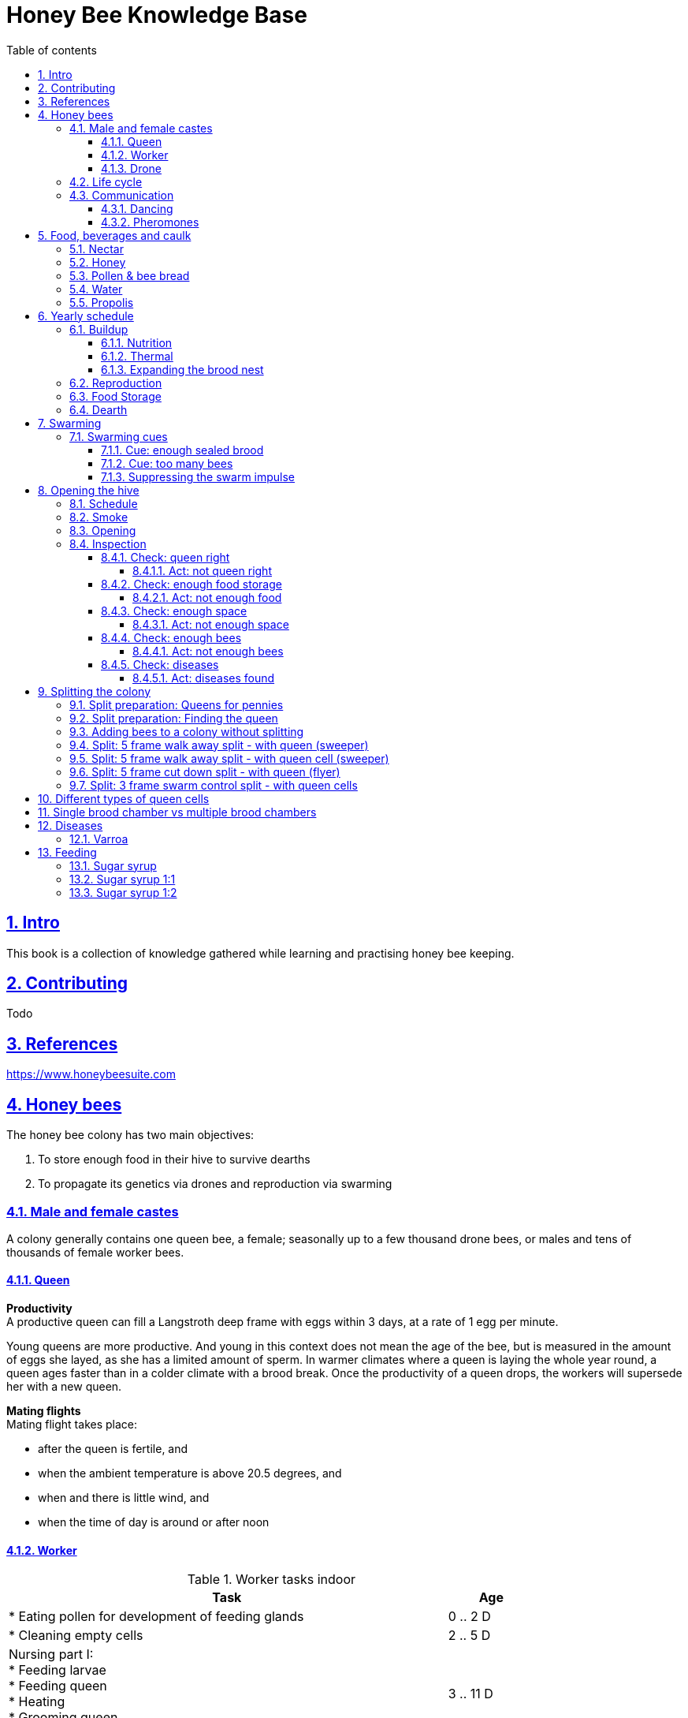 = Honey Bee Knowledge Base
:idprefix:
:idseparator: -
:sectanchors:
:sectlinks:
:sectnumlevels: 6
:sectnums:
:toc: macro
:toclevels: 6
:toc-title: Table of contents
:xrefstyle: full
:pdf-page-size: A4
:doctype: book
:page-layout: landscape

toc::[]

[page-layout=landscape]

== Intro

This book is a collection of knowledge gathered while learning and practising honey bee keeping.

== Contributing

Todo

== References

https://www.honeybeesuite.com


== Honey bees 

The honey bee colony has two main objectives:

1. To store enough food in their hive to survive dearths
2. To propagate its genetics via drones and reproduction via swarming 

=== Male and female castes

A colony generally contains one queen bee, a female; seasonally up to a few thousand drone bees, or males and tens of thousands of female worker bees.

==== Queen

*Productivity* +
A productive queen can fill a Langstroth deep frame with eggs within 3 days, at a rate of 1 egg per minute.

Young queens are more productive. And young in this context does not mean the age of the bee, but is measured in the amount of eggs she layed, as she has a limited amount of sperm. In warmer climates where a queen is laying the whole year round, a queen ages faster than in a colder climate with a brood break. 
Once the productivity of a queen drops, the workers will supersede her with a new queen. 

*Mating flights* +
Mating flight takes place:

* after the queen is fertile, and
* when the ambient temperature is above 20.5 degrees, and
* when and there is little wind, and
* when the time of day is around or after noon 


==== Worker

[cols="5, 1"]
.Worker tasks indoor
|===
| Task | Age   

| * Eating pollen for development of feeding glands +
| 0 .. 2 D

| * Cleaning empty cells
| 2 .. 5 D

| Nursing part I: +
* Feeding larvae + 
* Feeding queen +
* Heating +
* Grooming queen +
* Capping brood cells 
| 3 .. 11 D 

| Nursing part II: +
* Feeding mature bees +
* Grooming bees
| 3 - 21 D

| Nursing part III: +
* Receiving and store nectar from foragers +
* Processing nectar into honey +
* Vertilating for climate treatment +
* Throwing out dead and dying bees, and unusable wax parts +
* Compressing pollen in cells +
* Capping the honey and pollen cells when full, uncapping when required +
* Wax production and building comb 
| 12 .. 21 D

| * Guarding the entrance(s) to the nest
| 18 .. 21 D

|===

D = Days, M = Months, Y = Years, W = Weeks.


Facts:

* Guard bees have the largest concentration of venom in their gland. 
* Guard bees require 1 .. 3 seconds to distinguish a bee from the hive from a foreign bee.

[cols="5, 1"]
.Worker tasks outdoor
|===
| Task | Age   

| * Soldier, defending the nest +
| 22 D .. End of life

| * Foraging nectar, pollen, water, propolis
| 22 D .. End of life

|===

D = Days, M = Months, Y = Years, W = Weeks.


Facts:

* Nectar and water are collected in the honey stomach
* Pollen and propolis are collected on the rear legs
* Foragers can fly up to 3 kilometers 


==== Drone

Todo


=== Life cycle

The bee goes through different phases in its life cycle: egg, larva, pupa, adult bee.


.Birth cycle of honey bees
[#img-birth-cylce] 
image::images/birth-cycle.jpg[Birth cycle, 900] 
{nbsp} +

*Egg* +
The queen lays eggs in cells made of beeswax inside the hive. The queen determines the gender of the bee before she lays the egg by fertilizing it or not. If the egg is fertilized, it will be female. If it is unfertilized is will me male. 

*Larva* +
The egg hatches into a larva after 3 days. The worker bees ensure the larva is fed and looked after. During this period, the larva will grow more than 1500 times its size. When after 6 days the larva reaches its full size and stretches upright in the cell, the top of the cell is sealed with bees wax in preparation for pupation.

*Pupa* + 
During this stage, the larva will shed its skins. Its eyes, legs and wings will develop along with the tiny hairs that cover the body. 

*Adult* +
On average, queen bees emerge from the egg in a total of 16 days, workers in 21 days and drones in 24 days. After emerging, new queen bees will fight among themselves until only one is left in the hive. 


[cols="1, 2, 2, 3, 1, 4, 3, 3, 5"]
.Bee development in days
|===
| Type | Egg (days) | Larva (days) | Pupae (days) | Birth (days) | Developing fertility (days) | Mating flights (days) | Laying eggs (days) | Lifetime after birth

| *Queen*
| 3 +
(1 - 3)
| 6 +
(4 - 9)
| 7 +
(10 - 16)
| 16
| 2 .. 4 +
(18 .. 19 .. 20)
| 7 .. 21 +
(25 .. 41)
| 2 .. 4 +
(27 .. 45)
| 1 .. 5 Y +
(degrading after 2 Y)

| *Worker*
| 3 +
(1 - 3)
| 6 +
(4 - 9)
| 12 +
(10 - 21)
| 21
|
| 
|
| Summer: 49 (6 W) +
Winter: up to 1 Y


| *Drone*
| 3 +
(1 - 3)
| 6 +
(4 - 9)
| 15 +
(10 - 24)
| 24
| 12 .. 16 +
(36 .. 40)
| Rest of lifetime
| 
| 30 .. 60
|===

D = Days, M = Months, Y = Years, W = Weeks.

=== Communication

==== Dancing

Todo

==== Pheromones

Todo

== Food, beverages and caulk

=== Nectar 

=== Honey

Honey is produced by bees who have collected nectar from vegetation or honeydew from other insects. Bees value honey for its sugars, which they consume to support general metabolic activity, especially that of their flight muscles during foraging, and as a food for their larvae. To this end bees stockpile honey to provide for themselves during ordinary foraging as well as during lean periods, as in overwintering.

During foraging bees use part of the nectar they collect to power their flight muscles. The majority of nectar collected is not used to directly nourish the insects but is instead destined for regurgitation, enzymatic digestion, followed by long-term storage as honey in the nest.

Nectar and honeydew consist out of sugar, water and trace elements like minerals. The processed honey is required to have a water content percentage that is low enough to prevent the honey from spoiling. By bees regurgitating the nectar, the water in it evaporates and the honey becomes more sugar-concentrated. Once the honey reaches a water percentage below 20 percent, the cell containing the honey is capped with a lid. Capping the honey with a lid prevents the hygroscopic honey from absorbing humidity in the air.

=== Pollen & bee bread

=== Water

=== Propolis


== Yearly schedule

A honey bee colony season is not defined by daylight length or temperature. 
Instead, it starts at the initiation of the pollen and nectar flow in the region. 
This can be the end of winter, or something completely different like July to November in locations like California, USA.

Four stages can be differentiated:
 
. Build up
. Reproduction 
. Food storage
. Dearth

.Seasonal colony development (source: Randy Oliver)
[#img-colony-development] 
image::images/colony-development.png[seasonal-colony-development, 900]
{nbsp} +


=== Buildup 
During the buildup phase, there is an average net increase of 500-600 bees per day, even though about a 1000 bees die per day. 
This growth results in one additional frame being covered with bees every 4-5 days. 

==== Nutrition
An hour after rainfall or snow starts, the workers start cutting back on the amount of jelly fed to the brood. 
This is the result of no fresh nectar and pollen coming in, because the bees are not flying. 
After a couple of days of continuous bad weather, a colony can cannibalize all their brood and their honey storage. 
This creates a brood break and significantly decreases the honey crop and possibilities for splits of the colony, later in the season.

Therefore, a minimum of 6 weeks before the main honey flow, the buildup momentum needs to be started and maintained.
If during those 6 weeks the weather turns bad, pollen and a light sugar syrup can be fed to the bees to simulate a flow and keep momentum.
However, care must be taken to prevent the casting of a swarm (reproduction) during build-up.

Additional feeding in case of bad weather (per week): 

* 2.5 liters of light sugar syrup 
* 0.5 kilograms of pollen

==== Thermal
The rate of egg laying by the queen is restricted by the amount of comb 
that the cluster can make available and warm (assuming sufficient nutrition). 
Therefore cluster size is critical for the buildup phase, as a larger cluster can keep more comb warm and 
have a queen laying eggs non-stop in empty, clean and warm cells. 
Hence large clusters can grow faster than small ones, having more heating capacity.  

During the buildup phase, there is not much that a beekeeper can do to facilitate a large cluster. 
Instead, a good preparation in fall is required to enter the winter with a large cluster, plenty food and little mortality, 
to have a good size cluster at the buildup phase of the season, with plenty heating capacity. 

==== Expanding the brood nest
The queen doesn’t reach maximum egg laying capacity until the cluster covers all 10 frames with bees. 
Once all are covered, brood frames can be continuously harvested and replaced by drawn comb.
This way, the queen can be held at maximum egg laying capacity, and splits be created at will.

[#management-reversing-brood-boxes, ]


Coming out of the winter, the entire cluster will have moved from the bottom to the top of the hive (see figure below, situation on the left). 
The blue sphere indicates the bees and their brood, the orange arch their honey store. 

Empty combs below the brood or above a barrier of several inches of sealed honey are not used effectively by the bees 
for either the expansion of the brood nest or storage of honey. 
Heat that the bees and the larvae produce only goes up; it does not go down. 
The bottom box of the hive not being occupied by bees causes its temperature to be lower, and hence the queen may not lay eggs in there. 
This limits the space for the queen's egg laying to the blue sphere, and may prevent the queen from laying at maximum capacity due to space restriction. 

By reversing the top and bottom boxes, the now empty top of the hive is warmed up by the occupied box below (see figure below, situation on the right).
The queen however does not walk across honey bands, and therefore refuses to move to the top box for egg laying. 
Queen bees being queens, do not like to get their feet dirty with food. 
By swapping a frame in the middle of the brood nest of the bottom box with a drawn comb frame from the top box, the honey band is opened up. 
With this bridge across the honey created, the queen will now cross over with clean feet, and lay eggs in the top box. 
She now has an additional box available to her, and brood production can continue to increase. 

When reversing the boxes is desired, it should be done in early spring when temperatures are above 15 degrees celsius. 
Care must also be taken when the brood nest spans both boxes, as there need to be enough bees to keep both split brood nests warm. 

.Reversing brood boxes (source: Randy Oliver)
[#img-management-reversing-brood-boxes] 
image::images/management-reversing-brood-boxes.png[img-management-reversing-brood-boxes, 900]
{nbsp} +


=== Reproduction

=== Food Storage

=== Dearth

== Swarming

Swarming is a means of reproduction for honey bees. 
When a colony swarms, the old queen and about half the bees leave the parent colony to establish a new home. 
Before they leave, the workers raise a batch of queens so the old colony can have a new queen and a good chance of survival.

The swarm season begins in early spring when many flowers are blooming. 
It usually ends at the beginning of the summer nectar dearth. 
Although swarms can occur outside of swarm season, they are rare.

Swarming can be minimized or taken advantage of when the cues for it are understood. 

=== Swarming cues
During the <<Buildup>> phase, there is a shift in the adult bee vs brood ratio, see the figure below. 

At the spring turnover, the winter bees die off (blue purple area decreasing), and the amount of brood is going up (dotted line).
After that turnover point, there is much more brood than there are adult bees, which is stressful for the adult bees. 

Colonies tend to swarm when:

* They are full of sealed brood or there are too many bees, and 
* The queen runs out of room to lay eggs

==== Cue: enough sealed brood
The young larvae put out a pheromone E-β-ocimene that tells every bee in the hive that the queen is functioning and the brood nest is working. 
When the colony runs out of room and the queen doesn't have any room to lay eggs, then three days later there is no young larvae pheromone. 
When there's no young larvae pheromone, and there's pollen and nectar coming in, that tells the colony action needs to be taken immediately. 
It needs to start rearing queen cells, either supersedure cells (the queen is replaced) or swarm cells (the colony is splitting).
Therefore making sure the queen has plenty of room to lay is critical to prevent swarming. 

.Age class distribution of workers over the year (source: Randy Oliver)
[#img-swarming-age-class-distribution] 
image::images/swarming-age-class-distribution.png[img-swarming-age-class-distribution, 900]
{nbsp} +

One adult bee covers three cells with her body. That means that when a full frame of brood emerges, this will cover three full frames with bees. 
So colonies are ready to explode when frames contain that much sealed brood. 

.Frames full of sealed brood (source: Randy Oliver)
[#img-swarming-sealed-brood] 
image::images/swarming-frames-sealed-brood.png[img-swarming-sealed-brood, 900]
{nbsp} +

The frame in the figure below is therefore a strong cue that this colony will swarm soon: 
there is no young larvae pheromone and no room to lay eggs. 

.Frame full of sealed brood without room to lay eggs (source: Randy Oliver)
[#img-swarming-no-room] 
image::images/swarming-frame-sealed-no-room.png[img-swarming-no-room, 900]
{nbsp} +


==== Cue: too many bees
When there are too many bees, the queen pheromone is diluted among all those bees. 

.Queen pheromone diluted (source: Randy Oliver)
[#img-swarming-queen-pheromone-diluted] 
image::images/swarming-queen-pheromone-diluted.png[img-swarming-queen-pheromone-diluted, 900]
{nbsp} +

==== Suppressing the swarm impulse
The swarming impulse is suppressed by:

* Queen pheromone, and 
* Young larvae pheromone 

Therefore, it can be managed by: 

* Adding another box with frames with drawn comb
* Pulling frames of sealed brood, and replacing them by frames with drawn comb
* Removing adult bees 
* Splitting the colony into two

Splitting the colony should be performed a minimum of eight weeks before the main flow begins. 
This avoids swarms, and allows to make new queens.  

.Plan to prevent swarming (source: Randy Oliver)
[#img-swarming-plan-to-prevent] 
image::images/swarming-splits.png[img-swarming-plan-to-prevent, 900]
{nbsp} +


== Opening the hive 

=== Schedule

=== Smoke

=== Opening

=== Inspection

Goals of the inspection of the colony are:

. Checking if the colony is queen-right
. Checking if the colony has enough food storage
. Checking if there is enough space for new food and new eggs
. Checking if there are enough bees to care for and warm the brood
. Checking if there are diseases in the colony

==== Check: queen right

The colony is queen right when:

* It contains a queen, and or
* It contains Brood In All Stadia (BRIAS): eggs, larvae and pupae
* It contains even age brood, without too many age difference
* It contains contiguous brood, without too many empty cells in between the brood


.Healhty brood in all stadia with even age: BRIAS (source: Randy Oliver)
[#img-brias] 
image::images/brias.jpg[brias, 900]
{nbsp} +

Brood with uneven age can occur when there is not enough food available to feed the larvae, 
or can be an indication of disease.

.Brood with uneven age (source: Randy Oliver)
[#img-brood-uneven-age] 
image::images/brood-uneven-age.png[Brood with uneven age, 900]
{nbsp} +

.Contiguous brood (source: Randy Oliver)
[#img-brood-non-spotty] 
image::images/brood-non-spotty.png[Contiguous brood, 900]
{nbsp} +

Spotty brood can indicate:

* A lack of food in the hive: bees cannibalize the brood as a source of protein
* A malfunctioning queen that is not laying properly

Spotty brood in late summer and fall can be expected if there is not enough foraging. 
Spotty brood in spring or early summer is a serious problem as it can prevent the much required build-up of the colony. 

.Spotty brood (source: Randy Oliver)
[#img-brood-spotty] 
image::images/brood-spotty.png[Spotty brood, 900]
{nbsp} +

===== Act: not queen right


==== Check: enough food storage

A healthy frame with brood contains a proper amount of food. 

*Plenty of jelly* +
The cells containing larvae should be filled with plenty of jelly inside it. 
This jelly is consumed by the larvae and required to stimulate a healthy growth.
On day 5 (second day of larva stage), the nurse bees cover the bottom of the cells with jelly. 
This is the easiest way to tell whether the colony is getting adequate nutrition. 

If there is little or no jelly in the cells, this may indicate a food shortage. In that case, feeding with sugar water and / or pollen is beneficial. 

.Plenty of jelly (source: Randy Oliver)
[#img-plenty-of-jelly] 
image::images/brood-with-plenty-jelly.png[Plenty of jelly, 900]
{nbsp} +

*Plenty of pollen* +
The cells in between the brood, and especially around the brood should be filled with pollen inside it. The presence of pollen in the brood area stimulates nursing bees to consume it and produce jelly to feed the larvae. The pollen stored in between the brood is consumed first. The surplus brood is stored in a layer above the brood. 

If there is only little or no pollen in the cells, this may indicate a food shortage. In that case, feeding additional pollen is beneficial. 

.Plenty of pollen (source: Randy Oliver)
[#img-plenty-of-pollen] 
image::images/brood-with-food-storage.png[Plenty of pollen, 900]
{nbsp} +

*Plenty of honey above the pollen* +
The cells above the layers of pollen should be filled with honey and / or nectar. 

If there is only little or no honey or nectar in the cells, this may indicate a food shortage. In that case, feeding sugar water is beneficial. 

.Honey above the pollen (source: Randy Oliver)
[#img-honey-above-the-pollen] 
image::images/brood-with-honey.png[Honey above pollen, 900]
{nbsp} +

.Plenty of honey (source: Randy Oliver)
[#img-plenty-of-honey] 
image::images/brood-with-plenty-honey.jpg[Plenty of honey, 900]
{nbsp} +

===== Act: not enough food



==== Check: enough space 

Bees require enough empty cells for the queen to lay new eggs in, and for foragers to store nectar and pollen. 
When the colony determines that there is not enough space, they will take preparations and cast a swarm to divide the colony.
This subsequently leads to less bees and less honey production, and is therefore to be avoided or managed. 

To prevent the colony from casting a swarm, it is paramount to ensure the colony has enough space to grow. 
But not too much space, as this makes it too hard for them to heat it and control pests in it. 

===== Act: not enough space

==== Check: enough bees

===== Act: not enough bees


==== Check: diseases

===== Act: diseases found

See <<Diseases>>

No holes in the brood capping

No uncapped brood with pupae in the cell

== Splitting the colony 

TODO: https://konvib.be/?page_id=2764

When splitting the colony, a new queen needs to be raised for the colony without a queen. 
This can either be done from:

1. Having bees rear a new queen from an emergency cell +
Also referred to as walk-away splits. +
+ 
* Pro: It is an easy way to split. +
* Con: This takes ±27 days until the new queen is laying eggs. This is quite a set-back for a colony. +
* Con: It may result in a sub-optimal queen if an older larva is used, because it received less royal jelly. 
* Con: It requires the colony without queen to rear a queen from scratch, which is risky as the colony must: +

** Recognize that they are queenless and start raising emergency replacement queens
** Raise those larval queens to adulthood
** Survive the risky process of young queens fighting each other until only one survives
** Allow the new queen to mature and develop in the hive
** Allow her to fly out on (potentially dangerous) nuptial flights to mate with drones
** Allow her some time before she starts laying eggs in earnest

2. Placing a swarm cell in the queenless colony. +
Also referred to as queen cell splits +
+
* Con: It is more complex as walk-away splits. +
* Pro: This takes ± 10-12 days until the new queen is laying eggs. +
* Pro: Chances for an optimal queen is larger as the larva has received royal jelly right from the start.
* Pro: It does does not require the colony to rear and mature a new queen in the hive

3. Placing a purchased queen in the queenless colony +
* Pro: The queen should arrive mature, mated, and ready to lay eggs within 3 days after release; much less risky. 
* Pro: The queen should be raised from colonies with strong genes 

=== Split preparation: Queens for pennies

TODO
https://scientificbeekeeping.com/queens-for-pennies/


=== Split preparation: Finding the queen

TODO: tune and move 

*Steps for separating frames from the queen before splitting:*

1. Identify frames that are to be moved into a nuc
2. For each frame shake the bees off into their donor box, and place the frame into a new box
3. Place a queen excluder on top of the bee donor box (this can be either the same or a different colony)
4. Place the new box with frames on top of the queen excluder and put the lid on
5. Wait 30 minutes 
6. The frames in the new box are now populated with bees 
7. Remove the new box and place it on its own bottom board 

=== Adding bees to a colony without splitting 

Shake bees off of a frame in front of the hive. The older foragers will fly home, and not attempt to kill the queen. 
The nurse bees will walk in and start working without hurting the queen.  

<<<

=== Split: 5 frame walk away split - with queen (sweeper)

The queen is placed in a new hive (sweeper) with young bees that is placed a few meters away from the parent hive. +
The parent hive stays in the same location. +

The forager bees of the new hive fly off back to the parent hive. 
The sweeper therefore consists only of young bees and cannot immediately be used for collecting honey and pollination. 

*Goals:* 

* Preventing swarming
* Creating new colony
* Creating new queen

*Checks:*

1. Check that nighttime temperatures are not too cold for a split. +
+
There is a relatively small number of adult bees and a large number of brood cells. 
Nighttime temperatures must be fairly moderate to avoid chilled brood.

2. Ensure there are plenty of drones around. +
+
The virgin queen will need drones with which to mate. 
Don’t try raising queens in any type of split until drones are plentiful.
Depending on the climate, less or no drones may be available in early spring and late summer.

*Overview:*

.Veger - cursus (front view)
[#img-veger-course] 
image::images/veger-cursus.png[Veger cursus, 900]
{nbsp} +

*Steps for creating sweeper:*

[cols="1, 15"]
.Timetable summary for creating sweeper
[#optional-id%breakable] 
|===
| *Day* | *Action*  
| 1     | 1. Setup an empty six frame deep hive ('new hive' hereafter) +
2. Move queen and brood frames from the parent hive to the new hive, add foundation and drawn comb +
3. Shake 4 - 8 frames of bees from the parent hive into the new hive +
4. Reduce entrance +

| 1 | *Two - four hours later (after foragers flew off):* +
5. Perform varroa treatment with oxalic acid dribble +
6. Add 2 frames with food resources: honey and pollen +
7. Feed with sugar syrup +

| 3 | 8. Perform varroa treatment with oxalic acid dribble.

| 8 | 9. Perform inspection

|===


.Veger - new hive (front view)
[#img-veger-hive] 
image::images/veger-cursus-new-hive.png[Veger hive, 300, role=right]

. Setup an empty six frame deep hive ('new hive' hereafter). +
+
The new hive should be placed at least a few meters away from the parent hive. 

. Create the following situation in the new hive:
** Move two frames with eggs and young larvae including the queen from the parent hive to the new hive.
Make sure there is no capped brood on any frames, to aid varroa treatment (see below).
** Add a frame of foundation comb so that the young bees can build.
** Add a frame of drawn out comb so that the queen can continue laying eggs.

. Shake more than half of the bees (e.g. 4-8 frames) off of the parent hive's frames into the new hive. +
+
Such a large loss of bees to the parent hive simulates a natural swarm. 
The shook bees will consist of both nurse bees and forager bees. 
The forager bees that are shook into the new hive will eventually fly back to their parent hive,
because that still resides at their home location. The foragers are therefore only temporary 
residents of the new hive. +
+
TODO: optionally: leave the hive entrance closed for 1 day to prevent flying back.

. Reduce the new hive's entrance to make it easier for the new colony to defend their hive. 

. Perform a varroa treatment with oxalic acid. +
+
Oxalic acid drizzle does not reach varroa mites in capped brood cells. 
However as there is no capped brood (only eggs and larvae were moved), 
the mites climb on to the worker bees. 
This makes an oxalic acid dribble effective, as the oxalic acid dribble then reaches most 
or all of the mites. 

+
After a varroa treatment with oxalic acid, the honey cannot be used for human consumption. +

. Add a frame of honey and a frame of pollen. +
Shake off all bees back into the parent hive before inserting it in the new hive, in case those bees are foragers. +
Add these frames _after_ the foragers in the new hive flew back to their parent hive, to prevent robbing. 

. Feed the new hive with <<Sugar syrup 1:1>>. +
+
This will stimulate the bees to build out the foundation comb, and the queen to lay eggs as if 
there is an incoming nectar flow.  
+
It is important to feed the new hive _after_ its foragers flew back to their parent hive. 
If feeding starts too soon, the foragers returning to their parent hive may recruit bees to the new hive. 
This will cause robbery of the new hive's food stores by the parent hive.

. Perform a varroa treatment with oxalic acid. +

. Give the bees around a week to settle in, then do an inspection. +
+
During the inspection, it is important to determine the presence of eggs and whether the bees have enough room. 
When the bees are working on about 4 frames (assuming 6 frame equipment), it is time to give them more space. 
Then, either:

* the bees and frames can be moved to a 10 frame box with 8 frames and 2 follower boards, or 
* a honey super can be added on top. 

{nbsp} +

*Steps for parent hive:* +
After the queen is removed, the workers left behind quickly notice they have lost their queen and 
will begin raising new queens in emergency cells placed throughout the frames, often within 4 - 12 hours.

[cols="1, 15"]
.Timetable summary for parent hive
|===
| *Day* | *Action*  
| 1     | 1. Ensure the parent hive has eggs and young larvae that the bees can promote to become queens +
| 2     | 2. The worker bees will attempt to rear a new queen.
| 12    | *In the evening:* +
3. Either open all queen cells or create a three frame queen cell nuc with surplus queen cells. + 

It is important to not wait until day 13, because the colony can swarm on day 13.  
| 25 .. 30    | 4. Perform an inspection to check if the queen is laying eggs +
5. Perform varroa treatment 
|===

. Ensure the parent hive has eggs (1..3 days old) and larvae (1 day old). +
The bees require this to promote several of those to become queens.
If there are no eggs and/or young larvae, swap in a frame from a different hive that does. 
+ 
Besides enabling queen rearing, open brood has the function of suppressing worker's ovaries in a colony that has become queenless. 
After a colony loses the queen, the amount of open brood soon decreases and then disappears. 
Without open-brood pheromone to suppress the worker ovaries, some of the workers will begin to lay unfertilized eggs which will mature into drones.
It can be extremely hard to get the laying workers to accept a new queen. 

. From 4 to 12 hours after the queen disappeared, the worker bees will attempt rearing a new queen. +
+
They do so by building an emergency queen cell around one or more cells with brood containing
larvae that are 1..3 days old (after a 3 day egg phase, so 4..6 days in total). 
+
Be aware these newly queenless colonies often react like any other colony that has lost their queen — they may become more defensive of their home so 
wearing protective gear when near this colony is advised. It is best to avoid opening the hive until at least day seven to give the testy bees time to tend to their business without adding more stress by opening the hive.

. 12 days after making the split, one of the following actions should be taken in the evening to prevent swarming:

** Carefully open up all queen cells and force all queens to emerge. +
Because it is evening, the queens won't leave in a swarm, and instead fight each other during the night until only one remains alive. 

** Create another three frame queen nuc (see <<Split: 3 frame swarm control split - with queen cells>>) +
In some cases, there is enough food and bees remaining in the parent hive for another split.
In that case, instead of opening up _all_ queen cells, some queen cells can be moved to a small queen cell nuc. 
Two or three queen cells should be left behind in the parent hive, and be in each other's vicinity
so that the queens can find each other easily. 

. Perform an inspection to check if the queen is laying eggs
+
Give the bees around two weeks after the queen emerges, then do an inspection. 
During the inspection, it is important to determine the presence of eggs to know whether the queen successfully mated.

. Perform a varroa treatment with oxalic acid. +
+
A single oxalic acid dribble can be performed between day 25 and day 30 after the split. 
All capped brood will then have emerged (24 days for drones), and the new brood layed by the queen will not be capped yet.
+
After a varroa treatment with oxalic acid, the honey cannot be used for human consumption. 

. Perform an inspection to check if the queen is laying eggs +
+
If 22 days after the split there are still no eggs, combine the split with a queen-right colony.

. Perform an inspection every week and check and whether the bees have enough room. +
+
When the bees are working on 4-5 frames, it is time to give them more space by moving them to a 10 frame box with foundation comb added.

<<<

=== Split: 5 frame walk away split - with queen cell (sweeper) 

This split is very similar to <<Split: 5 frame walk away split - with queen (sweeper)>>.
It is different in that not the queen is moved to the new hive, but one or more queen cells from the parent hive. 
This has the advantage over a split with a queen that the new queen could be laying within 10-12 days
instead of ±27 days. That is a smaller brood break, which results in a more populous colony once the
main nectar flow starts.

*Goals:* 

* Preventing swarming
* Creating new colony
* Creating new queen

*Checks:*

1. Check that nighttime temperatures are not too cold for a split. +
+
There is a relatively small number of adult bees and a large number of brood cells. 
Nighttime temperatures must be fairly moderate to avoid chilled brood.

2. Ensure there are plenty of drones around. +
+
The virgin queen will need drones with which to mate. 
Don’t try raising queens in any type of split until drones are plentiful.
Depending on the climate, less or no drones may be available in early spring and late summer. 

3. Ensure the queen cells in the hive are swarm cells, not supersedure cells. +
+
A colony raises supersedure cells when a queen dies, becomes ill, damaged, or loses strength. 
The colony cannot survive without a healthy egg-laying queen. 
Therefore if a colony raises supersedure cells,
it is probably best to leave them alone, and not use them to make a split.  
See <<Different types of queen cells>> on how to distinguish different types of queen cells. 

*Overview:*

.Veger - queen cell (front view)
[#img-veger-queen-cell] 
image::images/veger-queen-cell.png[Veger queen cell, 900]
{nbsp} +

*Steps for creating sweeper:*

[cols="1, 15"]
.Timetable summary for creating sweeper
|===
| *Day* | *Action*  
| 1     | 1. Setup an empty six frame deep hive ('new hive' hereafter) +
2. Move 2 brood frames without queen cells from the parent hive to the new hive, add foundation and drawn comb +
3. Keep a frame slot free on the edge of the hive +
4. Shake 4-8 frames of bees from the parent hive into the new hive +
5. Reduce entrance +

| 1 | *Two - four hours later (after foragers flew off):* +
6. Perform varroa treatment with oxalic acid dribble +
7. Add 2 frames with food resources: honey and pollen +
8. Feed with sugar syrup +
9. Wait for 24 hours for the workers to realize they are queenless

| 2 | 10. Move the frames aside and insert a frame with one or more queen cells in the middle of the brood nest.

| 19..20 | 11. Perform an inspection to check if the queen is laying eggs +
12. Perform varroa treatment

| 23 | 13. Perform an inspection to check if the queen is laying eggs

|===


.Veger - new hive (front view)
[#img-veger-hive-queen-cell] 
image::images/veger-queen-cell-new-hive.png[Veger hive queen cell, 300, role=right]

. Setup an empty six frame deep hive ('new hive' hereafter). +
+
The new hive should be placed at least a few meters away from the parent hive. 

. Create the following situation in the new hive:

** Move two frames with eggs and young larvae, without the queen and without queen cells from the parent hive to the new hive.
Make sure there is no capped brood on any frames, to aid varroa treatment (see below).
** Add a frame of foundation comb so that the young bees can build.
** Add a frame of drawn out comb so that the queen can continue laying eggs. +
+ 
Ensure the new hive has open brood.
Open brood has the function of suppressing worker's ovaries in a colony that has become queenless. 
After a colony loses the queen, the amount of open brood soon decreases and then disappears. 
Without open-brood pheromone to suppress the worker ovaries, some of the workers will begin to lay unfertilized eggs which will mature into drones.
It can be extremely hard to get the laying workers to accept a new queen. 

. Keep a frame slot free on the edge of the hive +
+
Make sure all frames are adjacent and bees can cross between all frames in the hive, and keep the slot on one
side of the hive empty. The room will be used later on, to insert a frame with a queen cell.

. Shake more than half of the bees (e.g. 4-8 frames) off of the parent hive's frames into the new hive. +
+
Such a large loss of bees to the parent hive simulates a natural swarm. 
The shook bees will consist of both nurse bees and forager bees. 
The forager bees that are shook into the new hive will eventually fly back to their parent hive,
because that still resides at their home location. The foragers are therefore only temporary 
residents of the new hive. 

. Reduce the new hive's entrance to make it easier for the new colony to defend their hive. 

. Perform a varroa treatment with oxalic acid. +
+
Oxalic acid drizzle does not reach varroa mites in capped brood cells. 
However as there is no capped brood (only eggs and larvae were moved), 
the mites climb on to the worker bees. 
This makes an oxalic acid dribble effective, as the oxalic acid dribble then reaches most 
or all of the mites. 

+
After a varroa treatment with oxalic acid, the honey cannot be used for human consumption. +

. Add a frame of honey and a frame of pollen. +
Shake off all bees back into the parent hive before inserting it in the new hive, in case those bees are foragers. +
Add these frames _after_ the foragers in the new hive flew back to their parent hive, to prevent robbing. 

. Feed the new hive with <<Sugar syrup 1:1>> (or sugar fondant). +
+
This will stimulate the bees to build out the foundation comb, and the queen to lay eggs as if 
there is an incoming nectar flow.  
+
It is important to feed the new hive _after_ its foragers flew back to their parent hive. 
If feeding starts too soon, the foragers returning to their parent hive may recruit bees to the new hive. 
This will cause robbery of the new hive's food stores by the parent hive. +

. Wait for 24 hours for the workers to realize they are queenless. +
+
After moving the bees to a new hive without a queen, the bees are initially still under the impression that they have a queen.
It takes around 2-12 hours before the colony realizes that they are now queenless. 
Before that, the colony will not accept a new queen being introduced into the colony and will kill the new 'intruder' queen.
By waiting for the bees to realize they are queenless, the colony is more likely to accept the new queen emerging from the inserted queen cell. 

. Move the frames aside and insert a frame with one or more queen cells in the middle of the brood nest. +
+
Try to find a frame without capped brood, to aid in varroa treatment (see below). If the frame with 
the queen cell does have capped brood, the queen cell can be cut out and placed in a frame without capped brood. 
Note that extreme care is needed when handling queen cells to prevent them from being damaged and harming the queen. +
+
Alternatively if there is only little capped brood on the frame with the queen cell, the capped brood can be punctured
with a needle. The worker bees will then remove the dead pupae from their cells, forcing the varroa mites to climb out of the cells.

. Perform an inspection to check if the queen is laying eggs
+
Give the bees around two weeks after the queen cell is due to emerge, then do an inspection. 
During the inspection, it is important to determine the presence of eggs to know whether the queen successfully mated.

. Perform a varroa treatment with oxalic acid. +
+
A single oxalic acid dribble can be performed on day 19 (or day 20 if it's cold) after the split. 
+
By treating the colony 18 days after the split, the treatment is performed before the new brood is capped: +
2 days queen maturing + 7 days mating flight + 9 days for new brood to be capped = 18. +
+
Oxalic acid drizzle does not reach varroa mites in capped brood cells. However as there is no capped brood (only eggs and larvae were moved), the mites climb on to the worker bees. This makes an oxalic acid dribble effective, as the oxalic acid dribble then reaches most or all of the mites.
+
After a varroa treatment with oxalic acid, the honey cannot be used for human consumption. +

. If 22 days after the split there are still no eggs, combine the split with a queen-right colony. 

. Perform an inspection every week and check and whether the bees have enough room. +
+
When the bees are working on 4-5 frames, it is time to give them more space by moving them to a 10 frame box with foundation comb added. 

{nbsp} +

*Steps for parent hive:*

There are no further steps to be taken for the parent hive: it has a queen, brood and food resources.


<<<

=== Split: 5 frame cut down split - with queen (flyer)

A cut-down split is a special technique often used by comb honey producers. 
The purpose of a cut-down split is to maximize the number of foragers that are bringing in nectar by minimizing the amount of brood a colony has to care for.
With little brood to feed, foragers concentrate on bringing home nectar rather than pollen, and nurse bees without brood responsibility soon become foragers as well. 
The result is lots of honey in a short period of time.

Timing of a cut-down split it important. 
To be effective, the cut-down should be completed just before the start of a main nectar flow. 
No matter how well the split is organized, it won’t produce honey if there is no nectar to collect.

The queen is placed in a new hive (flyer) with forager bees that is placed at the location of the parent hive.
The parent hive is moved at least a few meters away from the original home location. +

The forager bees of the parent hive fly off back to the new hive, their home location. 
The flyer therefore can immediately be used for collecting honey and pollination. 

*Goals:* 

* Preventing swarming
* Creating new colony
* Creating new queen
* Harvesting lots of honey

*Assumptions:*

* The donor colony has been treated for varroa mites previously. +
Hence, a varroa treatment is not required for this split.  

*Checks:*

1. Check that nighttime temperatures are not too cold for a split. +
+
There is a relatively small number of adult bees and a large number of brood cells. 
Nighttime temperatures must be fairly moderate to avoid chilled brood.

2. Ensure there are plenty of drones around. +
+
The virgin queen will need drones with which to mate. 
Don’t try raising queens in any type of split until drones are plentiful.
Depending on the climate, less or no drones may be available in early spring and late summer.

3. Ensure the split can be completed just before the start of a large nectar flow. +
+ 
The purpose of this type of split is to have a large group of foragers hoard as much nectar as possible. 
If there is no nectar to forage, this split will not be as succesful.

*Overview:*

.Flyer - cursus (front view)
[#img-flyer-course] 
image::images/vlieger-cursus.png[Flyer cursus, 900]
{nbsp} +

*Steps for creating flyer:*


[cols="1, 15"]
.Timetable summary for creating flyer
|===
| *Day* | *Action*  
| 1     | 1. Move the parent hive to a new location +
2. Setup an empty ten frame deep hive at the parent location ('new hive' hereafter) +
3. Move queen and capped brood frames from the parent hive to the new hive +
4. Fill the new hive with drawn comb +
5. Add a queen excluder op top of the new hive +
6. Add a honey super on top of the new hive

|===

.Flyer - new hive with queen excluder (front view)
[#img-flyer-hive-queen] 
image::images/vlieger-cursus-new-hive.png[Flyer hive queen, 500, role=right]

. Move the parent hive to a new location +
+
The parent hive should be placed at least a few meters away from its original parent hive.

. Setup an empty ten frame deep hive at the original parent location ('new hive' hereafter)

. Move two or three frames with capped brood including the queen from the parent hive to the bottom of the new hive. +
+
Open brood should remain in the parent hive as much as possible; the new hive's brood should be mostly capped. 
The capped brood will emerge soon, and these new nurse nurse bees will not have a lot of brood to care for. 
Therefore they will start building comb — even in comb honey supers.

. Fill the new hive with drawn comb

. Add a queen excluder op top of the new hive. +
+
This prevents the queen from laying eggs in the honey super on top, as she cannot pass through the excluder 
and is confined to the bottom box. 
It also prevents the bees from storing pollen in the honey super, making sure that honey stays pure. 

. Add a honey super on top of the new hive. +
+ 
With no open brood to take care of, nurse bees will shift their task to foraging sooner. 
That, combined with the already abundant amount of foragers flying back from the parent hive, the split is ready to collect lots of honey. 

{nbsp} +

*Steps for parent hive:*

The parent hive won’t swarm because it doesn’t have a queen nor enough capped brood.  
It will raise a new queen from the eggs, but by the time the colony is strong, swarm season will be mostly over.

See the same steps in <<Split: 5 frame walk away split - with queen (sweeper)>> for the parent hive. 

<<<

=== Split: 3 frame swarm control split - with queen cells

(Doppen aflegger)

*Goals:* 

* Preventing swarming
* Creating new colony
* Creating new queen

*Checks:*

1. Check that nighttime temperatures are not too cold for a split. +
+
There is a relatively small number of adult bees and a large number of brood cells. 
Nighttime temperatures must be fairly moderate to avoid chilled brood.

2. Ensure there are plenty of drones around. +
+
The virgin queen will need drones with which to mate. 
Don’t try raising queens in any type of split until drones are plentiful.
Depending on the climate, less or no drones may be available in early spring and late summer. 

3. Ensure the queen cells are swarm cells, not supersedure cells. +
+ 
A colony raises supersedure cells when a queen dies, becomes ill, damaged, or loses strength. 
The colony cannot survive without a healthy egg-laying queen. 
Therefore if a colony raises supersedure cells,
it is probably best to leave them alone, and not use them to make a split.  
See <<Different types of queen cells>> on how to distinguish different types of queen cells. 

*Overview:*

.Doppen aflegger (front view)
[#img-doppenaflegger-cursus] 
image::images/doppenaflegger-cursus.png[Doppen aflegger cursus, 900]

*Steps for 3 frame split:*


[cols="1, 15"]
.Timetable summary for creating sweeper
|===
| *Day* | *Action*  
| 1     | 1. Setup an empty three frame deep hive ('new hive' hereafter) +
2. Move 1 or 2 brood frames with queen cells from the parent hive to the new hive +
3. Keep a frame slot free on the edge of the hive +
4. Shake 1-2 frames of bees from the parent hive into the new hive +
5. Reduce entrance +

| 1 | *Two - four hours later (after foragers flew off):* +
6. Perform varroa treatment with oxalic acid dribble +
7. Add 1 or 2 frames with food resources: honey and pollen +
8. Feed with sugar syrup +

| 19..20 | 9. Perform an inspection to check if the queen is laying eggs +
10. Perform varroa treatment

| 23 | 11. Perform an inspection to check if the queen is laying eggs +

|===


.Doppen aflegger - new hive (front view)
[#img-doppenaflegger-hive] 
image::images/doppenaflegger-new-hive.png[Doppen aflegger hive, 450, role=right]

. Setup an empty three frame deep hive ('new hive' hereafter)

. Create the following situation in the new hive:
** Move one frame with brias including the queen cells from the parent hive to the new hive.
** Keep room for 2 additional frames.
+
OR: 
** Move multiple frames with brias including the queen cells from the parent hive to the new hive. +
+
Try to find a frame without capped brood, to aid in varroa treatment (see below). 
If the frame with the queen cell does have capped brood, the queen cell can be cut out and placed in a frame without capped brood. 
Note that extreme care is needed when handling queen cells to prevent them from being damaged and harming the queen.
+
Alternatively if there is only little capped brood on the frame with the queen cell, the capped brood can be punctured with a needle. 
The worker bees will then remove the dead pupae from their cells, forcing the varroa mites to climb out of the cells.
+
Ensure the new hive has open brood.
Open brood has the function of suppressing worker's ovaries in a colony that has become queenless. 
After a colony loses the queen, the amount of open brood soon decreases and then disappears. 
Without open-brood pheromone to suppress the worker ovaries, some of the workers will begin to lay unfertilized eggs which will mature into drones.
It can be extremely hard to get the laying workers to accept a new queen. 

. Keep a frame slot free on the edge of the hive. +
+
Make sure all frames are adjacent and bees can cross between all frames in the hive, and keep the slot on one side of the hive empty. 
The room will be used later on, to insert a frame with honey.

. Shake the bees of 1-2 frames off of the parent hive's frames into the new hive. +
+
The shook bees will consist of both nurse bees and forager bees. 
The forager bees that are shook into the new hive will eventually fly back to their parent hive,
because that still resides at their home location. The foragers are therefore only temporary 
residents of the new hive. 

. Reduce the new hive's entrance to make it easier for the new colony to defend their hive. 

. Perform a varroa treatment with oxalic acid. +
+
Oxalic acid drizzle does not reach varroa mites in capped brood cells. 
However as there is little capped brood, the mites climb on to the worker bees. 
This makes an oxalic acid dribble effective, as the oxalic acid dribble then reaches most 
or all of the mites. 
+
After a varroa treatment with oxalic acid, the honey cannot be used for human consumption. +

. Add 1 or 2 frames of honey and a frame of pollen. +
+
Shake off all bees back into the parent hive before inserting it in the new hive, in case those bees are foragers. +
Add these frames _after_ its foragers flew back to their parent hive, to prevent robbing. 

. Feed the new hive with <<Sugar syrup 1:1>> (or sugar fondant) to encourage them to draw wax. +
+
It is important to feed the new hive _after_ its foragers flew back to their parent hive. 
If feeding starts too soon, the foragers returning to their parent hive may recruit bees to the new hive. 
This will cause robbery of the new hive's food stores by the parent hive. +
+ 
A colony this small will not swarm because the cues to swarm are absent. 
Instead, the queens will emerge from their queen cells, and fight each other until the strongest remains. 

. Perform an inspection to check if the queen is laying eggs +
+
Give the bees around two weeks after the queen cell is due to emerge, then do an inspection. 
During the inspection, it is important to determine the presence of eggs to know whether the queen successfully mated.

. Perform a varroa treatment with oxalic acid. +
+
A single oxalic acid dribble can be performed on day 19 (or day 20 if it's cold) after the split. 
+
By treating the colony 18 days after the split, the treatment is performed before the new brood is capped: +
2 days queen maturing + 7 days mating flight + 9 days for new brood to be capped = 18. +
+
Oxalic acid drizzle does not reach varroa mites in capped brood cells. However as there is little capped brood, 
the mites climb on to the worker bees. This makes an oxalic acid dribble effective, as the oxalic acid dribble then 
reaches most or all of the mites.
+
After a varroa treatment with oxalic acid, the honey cannot be used for human consumption. +

. If 22 days after the split there are still no eggs, combine the split with a queen-right colony. 

. Perform an inspection every week and check and whether the bees have enough room. +
+
When the bees are working on all 3 frames, it is time to give them more space by moving them to a 6 frame box with foundation comb added. 

<<<


== Different types of queen cells

TODO

== Single brood chamber vs multiple brood chambers 

In this practice, the colony is managed in a single deep brood chamber, instead of in multiple brood chambers.
The colony spends the winter in the single deep brood chamber. In spring, a honey super is added, 
separated by a queen excluder.  
This greatly simplifies the management of the colony. 

Some advantages are:

* The super goes on a little earlier than it would in multiple brood chambers. +
This is required because it alleviates congestion and gives the bees more space. +
By adding the honey super on earlier, honey is stored in the super earlier on in the season. 

* Inspection is easier and quicker. +
There is only a single brood chamber with 10 frames to go through. +
This makes it easier to find the queen and inspect for diseases.

* Disease treatment is easier. + 
The brood nest is more compact and therefore easier and cheaper to treat against diseases. 

* Moving the hive is easier. +
A single brood chamber is easier to move around because it is smaller and weighs less. 

* More honey is stored in the honey super. +
With double deep brood chambers, more honey is stored in both brood chambers.
With a single deep brood chamber, the brood chamber is mostly used for rearing brood, and most of the honey is stored in the honey super.  
The single brood chamber practice therefore leads to more harvestable honey in the super. 

Steps:

.Single deep beekeeping, January - June (front view) - Source: The Bee Whisperer
[#img-single-deep-beekeeping-1] 
image::images/single-deep-beekeeping-1.png[Single deep beekeeping 1, 900]

* Januari to April +
Feed the bees <<Sugar syrup 1:1>>. 
Thin sucrose solution gets the queen laying eggs and worker bees to build comb. 
Workers don’t build comb unless nectar is coming in, which a thin sugar solution mimics. 
Honey keeps them alive in the winter, to put fat bodies on the bees, it does not stimulate them to build comb. 
In April, there will typically be around four frames of brood and one or two frames of honey. 

* May +
In May, there will typically be around six to eight frames of brood and two frames of honey. 
Once the bees are occupying around eight frames, add a honey super on top with drawn comb. +
+
The bees don't see frames with foundation the same way we humans do. The bees don't count this space as available space 
until it is actually drawn out. That means that when a honey super with only foundation frames is added on top of the brood chamber, 
the bees don't see it as additional space, as they can't yet put anything in there. Therefore, 
when adding a honey super with foundation frames on top of a full brood box, it is likely that the bees
will cast a swarm because they run out of usable space. Therefore, the honey super should contain frames
with drawn comb. +
+
At the end of May, there will typically be around four frames of brood in the super box (2).

* June +
In June, the super box (2) typically gets more filled with brood, allowing the colony to get strong
with many bees. However, too much brood in the super box (2) will lead to swarming due to congestion in the hive. 
To prevent swarming, 
remove brood frames if there are more than four brood frames in the super box (2). 
These sur-plus frames can be used
to strengthen other weak colonies or to create nucs. 

* June 10-20 +
The queen is moved to the bottom brood box (1), and a queen excluder is added. 

* July +
In July, the brood in the honey super box (2) has emerged and is replaced with honey. 
The bottom box (1) is typically filled with 8-9 frames of brood.
Another super (3) is added for the bees to fill with honey. 


.Single deep beekeeping, July - December (front view) - Source: The Bee Whisperer
[#img-single-deep-beekeeping-2] 
image::images/single-deep-beekeeping-2.png[Single deep beekeeping 2, 900]

* August +
In August, another super (4) is typically added.

* September +
Somewhere in September, when the main honey flow ends and the dearth starts to set in, the honey is harvested. 
The honey supers are taken off and the honey harvested. If there is still a honey flow, a super box
can be added back on top. +
+
However, when there is no honey flow, the bottom brood box (1) will not have
_any_ honey in it, and still contains quite a bit of brood. This is a recipe for disaster if the bees are not fed
immediately after removing the honey. +
+
Therefore, a feeder with <<Sugar syrup 1:2>> is added on top of the hive inside a super box. 
This thick mixture will prevent the bees from having to work hard to remove the moisture from 
the syrup.

* October +
In October, the winter feeding should be finished as it might get too cold for bees to move around
and store syrup in the hive. Depending on the region and the winter season, the hive 
should now contain around 15 kg of sugar syrup.
This is also a good time for an oxalic acid treatment. 

* November + 
In November, the usual winter preparations are done; mouse guards are installed and where needed
the hive is insulated. 


== Diseases

TODO

=== Varroa 

TODO: translate. 

Als varroa bestreden wordt,
neemt de infectie met DWV in gelijke mate af met
de mijten. Om dit virus op een adequate manier
te onderdrukken is het noodzakelijk om varroa te
bestrijden voordat de productie van winterbijen
begint. Daarom moet varroa vóór 1 september
bestreden zijn. Gebeurt dit niet dan ‘overwintert’
het virus op de bijen en vormt het in het volgende
bijenjaar een bedreiging.

Recent onderzoek heeft laten zien dat een geforceerde broedstop eind juli / begin augustus gebruikt kan worden om oxaalzuur toe te passen. Door de koningin over een periode van 12 tot 14 dagen in een kluisje op te sluiten, ontstaat er exact 21 dagen na de start van het opsluiten een korte periode waarin geen gesloten broed aanwezig is. In deze periode kan oxaalzuur gesproeid worden met een effectiviteit van 98% tegen varroa (zie dosering hieronder). Het onderzoek liet zien dat de kans op sterfte van de koningin zeer gering was en dat de overlevingskansen in de winterperiode zeer gunstig waren.

 Voor een goede overwintering
is het essentieel dat deze bijen gezond zijn. Dat
kan alleen als de varroa-infectiedruk laag is. Het is
daarom belangrijk om varroamijten vóór de vorming
van de winterbijen te bestrijden. Dit betekent dat de
zomerbehandeling tegen varroa vóór 1 september
afgerond moet zijn. 

Meer informatie is hier te vinden: http://edepot.wur.nl/239714

https://www.honeybeesuite.com/how-to-apply-an-oxalic-acid-dribble/

== Feeding

=== Sugar syrup 

=== Sugar syrup 1:1

1 part water, 1 part sugar 

=== Sugar syrup 1:2

1 part water, 2 parts sugar
provides a thicker syrup that requires less effort from the bees to dehydrate it down for the winter and is the ratio recommended for fall feeding. 